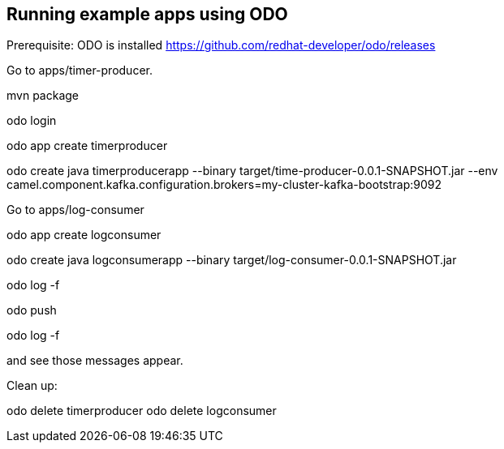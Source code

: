 == Running example apps using ODO

Prerequisite: ODO is installed https://github.com/redhat-developer/odo/releases

Go to apps/timer-producer.

mvn package

odo login 

odo app create timerproducer

odo create java timerproducerapp --binary target/time-producer-0.0.1-SNAPSHOT.jar --env camel.component.kafka.configuration.brokers=my-cluster-kafka-bootstrap:9092

Go to apps/log-consumer

odo app create logconsumer

odo create java logconsumerapp --binary target/log-consumer-0.0.1-SNAPSHOT.jar

odo log -f

odo push

odo log -f 

and see those messages appear.

Clean up:

odo delete timerproducer
odo delete logconsumer

